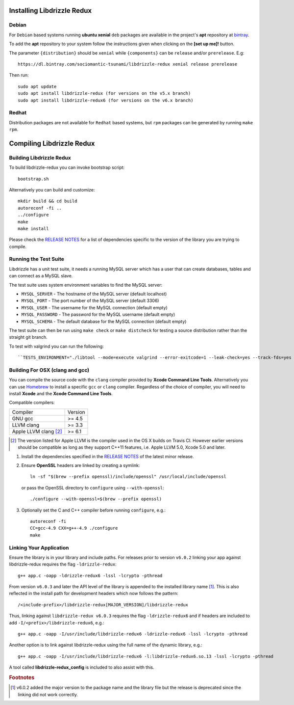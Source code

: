 Installing Libdrizzle Redux
===========================

Debian
------

For ``Debian`` based systems running **ubuntu xenial** ``deb`` packages are
available in the project's **apt** repository at `bintray`_.

To add the **apt** repository to your system follow the instructions given
when clicking on the **[set up me]!** button.

.. image:: _static/bintray-setmeup.png

The parameter ``{distribution}`` should be ``xenial`` while ``{components}`` can be
``release`` and/or ``prerelease``. E.g::

   https://dl.bintray.com/sociomantic-tsunami/libdrizzle-redux xenial release prerelease

Then run::

    sudo apt update
    sudo apt install libdrizzle-redux (for versions on the v5.x branch)
    sudo apt install libdrizzle-redux6 (for versions on the v6.x branch)

.. _`bintray`: https://bintray.com/sociomantic-tsunami/libdrizzle-redux/libdrizzle-redux

Redhat
------
Distribution packages are not available for ``Redhat`` based systems, but ``rpm``
packages can be generated by running ``make rpm``.

Compiling Libdrizzle Redux
==========================

Building Libdrizzle Redux
-------------------------

To build libdrizzle-redux you can invoke bootstrap script::

   bootstrap.sh

Alternatively you can build and customize::

   mkdir build && cd build
   autoreconf -fi ..
   ../configure
   make
   make install

Please check the `RELEASE NOTES`_ for a list of dependencies specific to the
version of the library you are trying to compile.

.. _test-suite:

Running the Test Suite
----------------------

Libdrizzle has a unit test suite, it needs a running MySQL server which has a
user that can create databases, tables and can connect as a MySQL slave.

The test suite uses system environment variables to find the MySQL server:

* ``MYSQL_SERVER`` - The hostname of the MySQL server (default localhost)
* ``MYSQL_PORT`` - The port number of the MySQL server (default 3306)
* ``MYSQL_USER`` - The username for the MySQL connection (default empty)
* ``MYSQL_PASSWORD`` - The password for the MySQL username (default empty)
* ``MYSQL_SCHEMA`` - The default database for the MySQL connection (default empty)

The test suite can then be run using ``make check`` or ``make distcheck`` for
testing a source distribution rather than the straight git branch.

To test with valgrind you can run the following::

``TESTS_ENVIRONMENT="./libtool --mode=execute valgrind --error-exitcode=1 --leak-check=yes --track-fds=yes --malloc-fill=A5 --free-fill=DE" make check``

Building For OSX (clang and gcc)
--------------------------------

You can compile the source code with the ``clang`` compiler provided by
**Xcode Command Line Tools**.
Alternatively you can use Homebrew_ to install a specific ``gcc`` or ``clang``
compiler. Regardless of the choice of compiler, you will need to install **Xcode**
and the **Xcode Command Line Tools**.

Compatible compilers:

+-----------------------+----------+
| Compiler              | Version  |
+-----------------------+----------+
| GNU gcc               |  >= 4.5  |
+-----------------------+----------+
| LLVM clang            |  >= 3.3  |
+-----------------------+----------+
| Apple LLVM clang [#]_ |  >= 6.1  |
+-----------------------+----------+

.. [#] The version listed for Apple LLVM is the compiler used in the OS X builds
       on Travis CI. However earlier versions should be compatible as long as
       they support C++11 features, i.e. Apple LLVM 5.0, Xcode 5.0 and later.

#. Install the dependencies specified in the `RELEASE NOTES`_ of the latest minor release.

#. Ensure **OpenSSL** headers are linked by creating a symlink::

      ln -sf "$(brew --prefix openssl)/include/openssl" /usr/local/include/openssl

   or pass the OpenSSL directory to ``configure`` using ``--with-openssl``::

      ./configure --with-openssl=$(brew --prefix openssl)

#. Optionally set the C and C++ compiler before running ``configure``, e.g.::

      autoreconf -fi
      CC=gcc-4.9 CXX=g++-4.9 ./configure
      make


Linking Your Application
------------------------

Ensure the library is in your library and include paths. For releases prior to
version ``v6.0.2`` linking your app against libdrizzle-redux requires the flag
``-ldrizzle-redux``::

    g++ app.c -oapp -ldrizzle-redux6 -lssl -lcrypto -pthread

From version ``v6.0.3`` and later the API level of the library is appended to
the installed library name [1]_. This is also reflected in the install path for
development headers which now follows the pattern::

    /<include-prefix>/libdrizzle-redux[MAJOR_VERSION]/libdrizzle-redux

Thus, linking against ``libdrizzle-redux v6.0.3`` requires the flag
``-ldrizzle-redux6`` and if headers are included to add
``-I/<prefix>/libdrizzle-redux6``, e.g.::

    g++ app.c -oapp -I/usr/include/libdrizzle-redux6 -ldrizzle-redux6 -lssl -lcrypto -pthread

Another option is to link against libdrizzle-redux using the full name of the
dynamic library, e.g.::

    g++ app.c -oapp -I/usr/include/libdrizzle-redux6 -l:libdrizzle-redux6.so.13 -lssl -lcrypto -pthread

A tool called **libdrizzle-redux_config** is included to also assist with this.

.. _RELEASE NOTES: https://github.com/sociomantic-tsunami/libdrizzle-redux/releases

.. rubric:: Footnotes

.. [1] v6.0.2 added the major version to the package name and the library file
       but the release is deprecated since the linking did not work correctly.
.. _Homebrew: http://brew.sh
